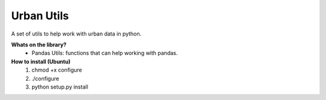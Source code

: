 **Urban Utils**
______
A set of utils to help work with urban data in python.


**Whats on the library?**
 * Pandas Utils: functions that can help working with pandas.


**How to install (Ubuntu)** 
  #. chmod +x configure
  #. ./configure
  #. python setup.py install
  

